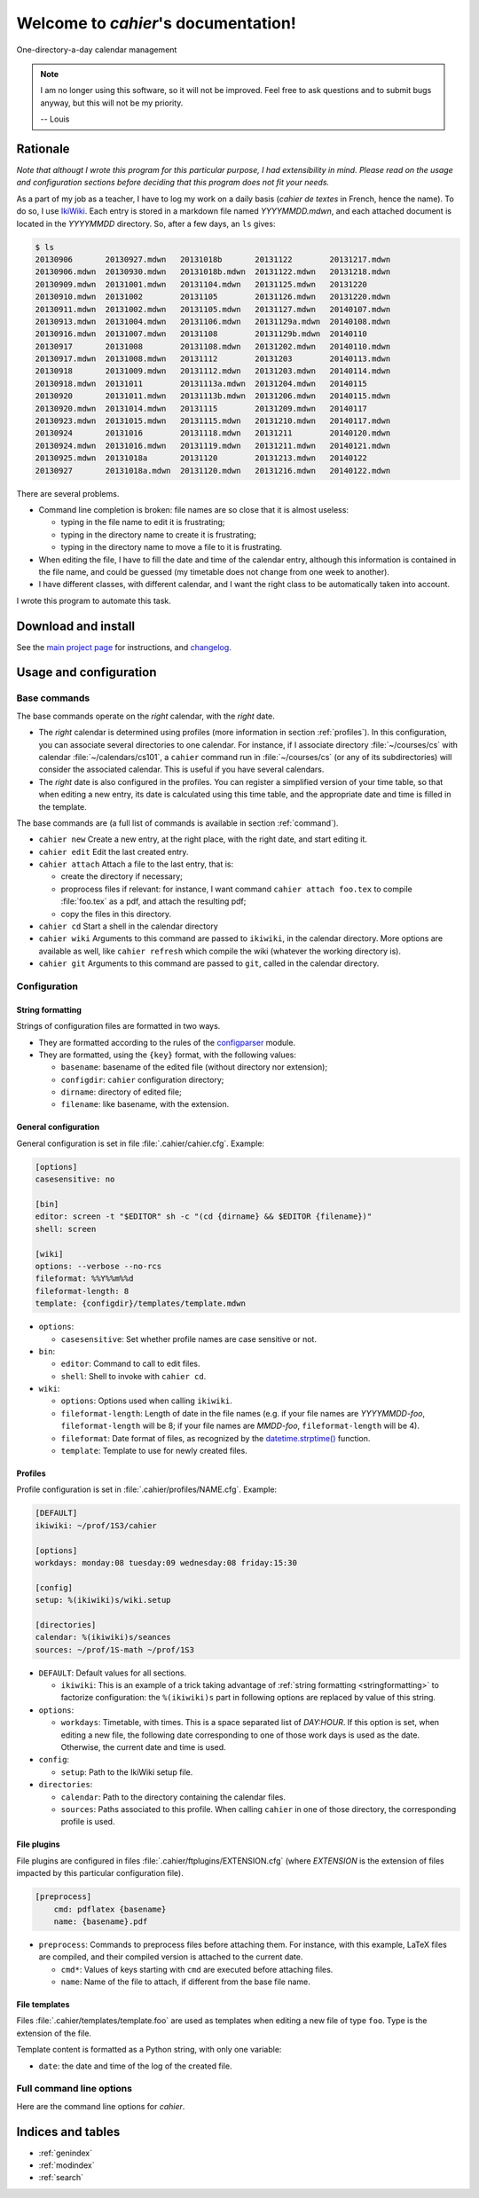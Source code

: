 Welcome to `cahier`'s documentation!
====================================

One-directory-a-day calendar management

.. note::

  I am no longer using this software, so it will not be improved. Feel free to
  ask questions and to submit bugs anyway, but this will not be my priority.

  -- Louis

Rationale
---------

*Note that althougt I wrote this program for this particular purpose, I had
extensibility in mind. Please read on the usage and configuration sections
before deciding that this program does not fit your needs.*

As a part of my job as a teacher, I have to log my work on a daily basis
(*cahier de textes* in French, hence the name). To do so, I use `IkiWiki
<http://ikiwiki.info>`_. Each entry is stored in a markdown file named
`YYYYMMDD.mdwn`, and each attached document is located in the `YYYYMMDD`
directory. So, after a few days, an ``ls`` gives:

.. code-block:: console

  $ ls
  20130906       20130927.mdwn   20131018b       20131122        20131217.mdwn
  20130906.mdwn  20130930.mdwn   20131018b.mdwn  20131122.mdwn   20131218.mdwn
  20130909.mdwn  20131001.mdwn   20131104.mdwn   20131125.mdwn   20131220
  20130910.mdwn  20131002        20131105        20131126.mdwn   20131220.mdwn
  20130911.mdwn  20131002.mdwn   20131105.mdwn   20131127.mdwn   20140107.mdwn
  20130913.mdwn  20131004.mdwn   20131106.mdwn   20131129a.mdwn  20140108.mdwn
  20130916.mdwn  20131007.mdwn   20131108        20131129b.mdwn  20140110
  20130917       20131008        20131108.mdwn   20131202.mdwn   20140110.mdwn
  20130917.mdwn  20131008.mdwn   20131112        20131203        20140113.mdwn
  20130918       20131009.mdwn   20131112.mdwn   20131203.mdwn   20140114.mdwn
  20130918.mdwn  20131011        20131113a.mdwn  20131204.mdwn   20140115
  20130920       20131011.mdwn   20131113b.mdwn  20131206.mdwn   20140115.mdwn
  20130920.mdwn  20131014.mdwn   20131115        20131209.mdwn   20140117
  20130923.mdwn  20131015.mdwn   20131115.mdwn   20131210.mdwn   20140117.mdwn
  20130924       20131016        20131118.mdwn   20131211        20140120.mdwn
  20130924.mdwn  20131016.mdwn   20131119.mdwn   20131211.mdwn   20140121.mdwn
  20130925.mdwn  20131018a       20131120        20131213.mdwn   20140122
  20130927       20131018a.mdwn  20131120.mdwn   20131216.mdwn   20140122.mdwn

There are several problems.

- Command line completion is broken: file names are so close that it is almost
  useless:

  - typing in the file name to edit it is frustrating;
  - typing in the directory name to create it is frustrating;
  - typing in the directory name to move a file to it is frustrating.

- When editing the file, I have to fill the date and time of the calendar
  entry, although this information is contained in the file name, and could be
  guessed (my timetable does not change from one week to another).

- I have different classes, with different calendar, and I want the right class
  to be automatically taken into account.

I wrote this program to automate this task.

Download and install
--------------------

See the `main project page <http://git.framasoft.org/spalax/cahier>`_ for
instructions, and `changelog
<https://git.framasoft.org/spalax/cahier/blob/master/CHANGELOG>`_.

Usage and configuration
-----------------------

Base commands
"""""""""""""

The base commands operate on the *right* calendar, with the *right* date.

- The *right* calendar is determined using profiles (more information in section
  :ref:`profiles`). In this configuration, you can associate several
  directories to one calendar. For instance, if I associate directory
  :file:`~/courses/cs` with calendar :file:`~/calendars/cs101`, a ``cahier``
  command run in :file:`~/courses/cs` (or any of its subdirectories) will
  consider the associated calendar. This is useful if you have several
  calendars.
- The *right* date is also configured in the profiles. You can register a
  simplified version of your time table, so that when editing a new entry, its
  date is calculated using this time table, and the appropriate date and time
  is filled in the template.

The base commands are (a full list of commands is available in section
:ref:`command`).

- ``cahier new``
  Create a new entry, at the right place, with the right date, and start
  editing it.

- ``cahier edit``
  Edit the last created entry.

- ``cahier attach``
  Attach a file to the last entry, that is:

  - create the directory if necessary;
  - proprocess files if relevant: for instance, I want command ``cahier attach
    foo.tex`` to compile :file:`foo.tex` as a pdf, and attach the resulting
    pdf;
  - copy the files in this directory.

- ``cahier cd``
  Start a shell in the calendar directory

- ``cahier wiki``
  Arguments to this command are passed to ``ikiwiki``, in the calendar
  directory. More options are available as well, like ``cahier refresh`` which
  compile the wiki (whatever the working directory is).

- ``cahier git``
  Arguments to this command are passed to ``git``, called in the calendar
  directory.


Configuration
"""""""""""""

.. _stringformatting:

String formatting
^^^^^^^^^^^^^^^^^

Strings of configuration files are formatted in two ways.

- They are formatted according to the rules of the `configparser
  <http://docs.python.org/3.4/library/configparser.html>`_ module.
- They are formatted, using the ``{key}`` format, with the following values:

  - ``basename``: basename of the edited file (without directory nor extension);
  - ``configdir``: ``cahier`` configuration directory;
  - ``dirname``: directory of edited file;
  - ``filename``: like basename, with the extension.

General configuration
^^^^^^^^^^^^^^^^^^^^^

General configuration is set in file :file:`.cahier/cahier.cfg`. Example:

.. code-block:: cfg

  [options]
  casesensitive: no

  [bin]
  editor: screen -t "$EDITOR" sh -c "(cd {dirname} && $EDITOR {filename})"
  shell: screen

  [wiki]
  options: --verbose --no-rcs
  fileformat: %%Y%%m%%d
  fileformat-length: 8
  template: {configdir}/templates/template.mdwn

- ``options``:

  - ``casesensitive``: Set whether profile names are case sensitive or not.

- ``bin``:

  - ``editor``: Command to call to edit files.
  - ``shell``: Shell to invoke with ``cahier cd``.

- ``wiki``:

  - ``options``: Options used when calling ``ikiwiki``.
  - ``fileformat-length``: Length of date in the file names (e.g. if your file names are `YYYYMMDD-foo`, ``fileformat-length`` will be 8; if your file names are `MMDD-foo`, ``fileformat-length`` will be 4).
  - ``fileformat``: Date format of files, as recognized by the `datetime.strptime() <http://docs.python.org/2/library/datetime.html#datetime.datetime.strptime>`_ function.
  - ``template``: Template to use for newly created files.

.. _profiles:

Profiles
^^^^^^^^

Profile configuration is set in :file:`.cahier/profiles/NAME.cfg`. Example:

.. code-block:: cfg

  [DEFAULT]
  ikiwiki: ~/prof/1S3/cahier

  [options]
  workdays: monday:08 tuesday:09 wednesday:08 friday:15:30

  [config]
  setup: %(ikiwiki)s/wiki.setup

  [directories]
  calendar: %(ikiwiki)s/seances
  sources: ~/prof/1S-math ~/prof/1S3

- ``DEFAULT``: Default values for all sections.

  - ``ikiwiki``: This is an example of a trick taking advantage of :ref:`string
    formatting <stringformatting>` to factorize configuration: the
    ``%(ikiwiki)s`` part in following options are replaced by value of this
    string.

- ``options``:

  - ``workdays``: Timetable, with times. This is a space separated list of
    `DAY:HOUR`. If this option is set, when editing a new file, the following
    date corresponding to one of those work days is used as the date.
    Otherwise, the current date and time is used.

- ``config``:

  - ``setup``: Path to the IkiWiki setup file.

- ``directories``:

  - ``calendar``: Path to the directory containing the calendar files.
  - ``sources``: Paths associated to this profile. When calling ``cahier`` in
    one of those directory, the corresponding profile is used.

File plugins
^^^^^^^^^^^^

File plugins are configured in files :file:`.cahier/ftplugins/EXTENSION.cfg`
(where `EXTENSION` is the extension of files impacted by this particular
configuration file).

.. code-block:: cfg

  [preprocess]
      cmd: pdflatex {basename}
      name: {basename}.pdf

- ``preprocess``: Commands to preprocess files before attaching them. For
  instance, with this example, LaTeX files are compiled, and their compiled
  version is attached to the current date.

  - ``cmd*``: Values of keys starting with ``cmd`` are executed before
    attaching files.
  - ``name``: Name of the file to attach, if different from the base file name.

File templates
^^^^^^^^^^^^^^

Files :file:`.cahier/templates/template.foo` are used as templates when editing
a new file of type ``foo``. Type is the extension of the file.

Template content is formatted as a Python string, with only one variable:

- ``date``: the date and time of the log of the created file.

.. _command:

Full command line options
"""""""""""""""""""""""""

Here are the command line options for `cahier`.

.. argparse::
    :module: cahier.main
    :func: commandline_parser
    :prog: cahier

Indices and tables
------------------

* :ref:`genindex`
* :ref:`modindex`
* :ref:`search`

